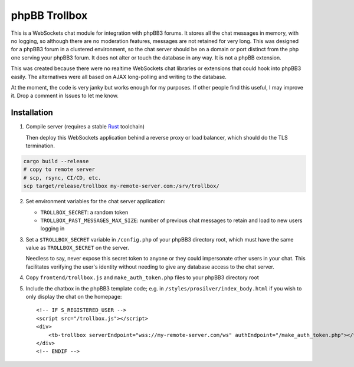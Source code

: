 --------------
phpBB Trollbox
--------------

This is a WebSockets chat module for integration with phpBB3 forums. It stores all the chat messages in memory, with no logging, so although there are no moderation features, messages are not retained for very long. This was designed for a phpBB3 forum in a clustered environment, so the chat server should be on a domain or port distinct from the php one serving your phpBB3 forum. It does not alter or touch the database in any way. It is not a phpBB extension.

This was created because there were no realtime WebSockets chat libraries or extensions that could hook into phpBB3 easily. The alternatives were all based on AJAX long-polling and writing to the database.

At the moment, the code is very janky but works enough for my purposes. If other people find this useful, I may improve it. Drop a comment in Issues to let me know.

============
Installation
============

1. Compile server (requires a stable Rust_ toolchain)

   Then deploy this WebSockets application behind a reverse proxy or load balancer, which should do the TLS termination.
   
.. code-block:: bash

   cargo build --release
   # copy to remote server
   # scp, rsync, CI/CD, etc.
   scp target/release/trollbox my-remote-server.com:/srv/trollbox/

2. Set environment variables for the chat server application:

   - ``TROLLBOX_SECRET``: a random token
   - ``TROLLBOX_PAST_MESSAGES_MAX_SIZE``: number of previous chat messages to retain and load to new users logging in

3. Set a ``$TROLLBOX_SECRET`` variable in ``/config.php`` of your phpBB3 directory root, which must have the same value as ``TROLLBOX_SECRET`` on the server.

   Needless to say, never expose this secret token to anyone or they could impersonate other users in your chat. This facilitates verifying the user's identity without needing to give any database access to the chat server.

4. Copy ``frontend/trollbox.js`` and ``make_auth_token.php`` files to your phpBB3 directory root

5. Include the chatbox in the phpBB3 template code; e.g. in ``/styles/prosilver/index_body.html`` if you wish to only display the chat on the homepage::

	 <!-- IF S_REGISTERED_USER -->
	 <script src="/trollbox.js"></script>
	 <div>
	     <tb-trollbox serverEndpoint="wss://my-remote-server.com/ws" authEndpoint="/make_auth_token.php"></tb-trollbox>
	 </div>
	 <!-- ENDIF -->

.. _Rust: https://www.rust-lang.org/
